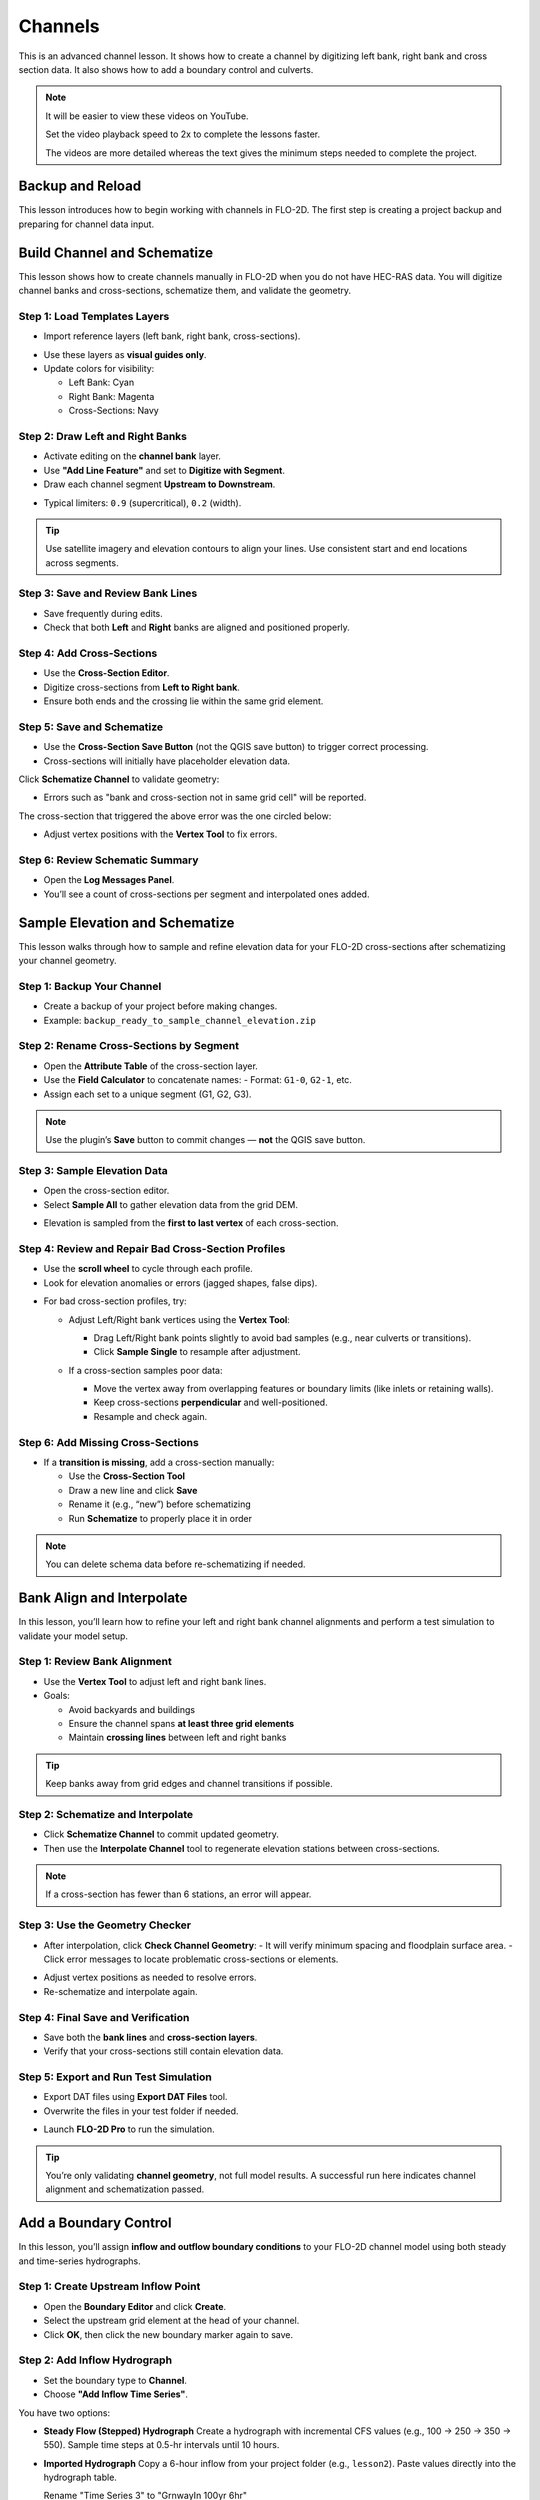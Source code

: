 Channels
=========

This is an advanced channel lesson.  It shows how to create a channel by digitizing left bank, right bank and
cross section data.  It also shows how to add a boundary control and culverts.

.. Note:: It will be easier to view these videos on YouTube.

   Set the video playback speed to 2x to complete the lessons faster.

   The videos are more detailed whereas the text gives the minimum steps needed
   to complete the project.

Backup and Reload
--------------------

.. raw:: html

   <iframe width="560" height="315" src="https://www.youtube.com/embed/XrEn2obremk?si=NEYQSLH6de5jA-rT"
   title="YouTube video player" frameborder="0" allow="accelerometer; autoplay; clipboard-write; encrypted-media;
   gyroscope; picture-in-picture; web-share" referrerpolicy="strict-origin-when-cross-origin" allowfullscreen></iframe>
   
   
This lesson introduces how to begin working with channels in FLO-2D. The first step is creating a project backup and preparing for channel data input.


Build Channel and Schematize
----------------------------------

.. raw:: html

   <iframe width="560" height="315" src="https://www.youtube.com/embed/x1QEP2ggYT0?si=j14aMbvgx_k7jmTq"
   title="YouTube video player" frameborder="0" allow="accelerometer; autoplay; clipboard-write; encrypted-media;
   gyroscope; picture-in-picture; web-share" referrerpolicy="strict-origin-when-cross-origin" allowfullscreen></iframe>

   
This lesson shows how to create channels manually in FLO-2D when you do not have HEC-RAS data. You will digitize channel banks and cross-sections, schematize them, and validate the geometry.

Step 1: Load Templates Layers
~~~~~~~~~~~~~~~~~~~~~~~~~~~~~~~~~~~
- Import reference layers (left bank, right bank, cross-sections).

.. image:: ../img/shg/4/shg_chan001.jpg

- Use these layers as **visual guides only**.
- Update colors for visibility:

  - Left Bank: Cyan
  - Right Bank: Magenta
  - Cross-Sections: Navy

.. image:: ../img/shg/4/shg_chan002.jpg

Step 2: Draw Left and Right Banks
~~~~~~~~~~~~~~~~~~~~~~~~~~~~~~~~~~~
- Activate editing on the **channel bank** layer.
- Use **"Add Line Feature"** and set to **Digitize with Segment**.
- Draw each channel segment **Upstream to Downstream**.

.. image:: ../img/shg/4/shg_chan003.jpg

- Typical limiters: ``0.9`` (supercritical), ``0.2`` (width).

.. image:: ../img/shg/4/shg_chan004.jpg

.. tip::
   Use satellite imagery and elevation contours to align your lines.
   Use consistent start and end locations across segments.

Step 3: Save and Review Bank Lines
~~~~~~~~~~~~~~~~~~~~~~~~~~~~~~~~~~~~
- Save frequently during edits.
- Check that both **Left** and **Right** banks are aligned and positioned properly.

Step 4: Add Cross-Sections
~~~~~~~~~~~~~~~~~~~~~~~~~~~~~~~~~~~
- Use the **Cross-Section Editor**.
- Digitize cross-sections from **Left to Right bank**.
- Ensure both ends and the crossing lie within the same grid element.

.. image:: ../img/shg/4/shg_chan005.gif

Step 5: Save and Schematize
~~~~~~~~~~~~~~~~~~~~~~~~~~~~~~~~~~~
- Use the **Cross-Section Save Button** (not the QGIS save button) to trigger correct processing.
- Cross-sections will initially have placeholder elevation data.

Click **Schematize Channel** to validate geometry:

.. image:: ../img/shg/4/shg_chan006.jpg

- Errors such as "bank and cross-section not in same grid cell" will be reported.

.. image:: ../img/shg/4/shg_chan007.jpg

The cross-section that triggered the above error was the one circled below:

.. image:: ../img/shg/4/shg_chan008.jpg

- Adjust vertex positions with the **Vertex Tool** to fix errors.

.. image:: ../img/shg/4/shg_chan009.jpg

Step 6: Review Schematic Summary
~~~~~~~~~~~~~~~~~~~~~~~~~~~~~~~~~~~
- Open the **Log Messages Panel**.
- You’ll see a count of cross-sections per segment and interpolated ones added.

Sample Elevation and Schematize
-------------------------------------

.. raw:: html

   <iframe width="560" height="315" src="https://www.youtube.com/embed/5zbBC4WX69Y?si=5htZE_KO2zimBE5a"
   title="YouTube video player" frameborder="0" allow="accelerometer; autoplay; clipboard-write; encrypted-media;
   gyroscope; picture-in-picture; web-share" referrerpolicy="strict-origin-when-cross-origin" allowfullscreen></iframe>

   
This lesson walks through how to sample and refine elevation data for your FLO-2D cross-sections after schematizing your channel geometry.

Step 1: Backup Your Channel
~~~~~~~~~~~~~~~~~~~~~~~~~~~~~~~~~~~~~
- Create a backup of your project before making changes.
- Example: ``backup_ready_to_sample_channel_elevation.zip``

Step 2: Rename Cross-Sections by Segment
~~~~~~~~~~~~~~~~~~~~~~~~~~~~~~~~~~~~~~~~~~~~~~~~~~~~
- Open the **Attribute Table** of the cross-section layer.
- Use the **Field Calculator** to concatenate names:
  - Format: ``G1-0``, ``G2-1``, etc.
- Assign each set to a unique segment (G1, G2, G3).

.. image:: ../img/shg/4/shg_chan010.jpg

.. note::
   Use the plugin’s **Save** button to commit changes — **not** the QGIS save button.

Step 3: Sample Elevation Data
~~~~~~~~~~~~~~~~~~~~~~~~~~~~~~~~~~~~~
- Open the cross-section editor.
- Select **Sample All** to gather elevation data from the grid DEM.

.. image:: ../img/shg/4/shg_chan011.jpg

- Elevation is sampled from the **first to last vertex** of each cross-section.

Step 4: Review and Repair Bad Cross-Section Profiles
~~~~~~~~~~~~~~~~~~~~~~~~~~~~~~~~~~~~~~~~~~~~~~~~~~~~~

- Use the **scroll wheel** to cycle through each profile.
- Look for elevation anomalies or errors (jagged shapes, false dips).

.. image:: ../img/shg/4/shg_chan054.jpg

.. image:: ../img/shg/4/shg_chan055.jpg

- For bad cross-section profiles, try:

  - Adjust Left/Right bank vertices using the **Vertex Tool**:

    - Drag Left/Right bank points slightly to avoid bad samples (e.g., near culverts or transitions).
    - Click **Sample Single** to resample after adjustment.

    .. image:: ../img/shg/4/shg_chan012.jpg

    .. image:: ../img/shg/4/shg_chan057.jpg

  - If a cross-section samples poor data:

    - Move the vertex away from overlapping features or boundary limits (like inlets or retaining walls).
    - Keep cross-sections **perpendicular** and well-positioned.
    - Resample and check again.

    .. image:: ../img/shg/4/shg_chan056.jpg

Step 6: Add Missing Cross-Sections
~~~~~~~~~~~~~~~~~~~~~~~~~~~~~~~~~~~~~
- If a **transition is missing**, add a cross-section manually:

  - Use the **Cross-Section Tool**
  - Draw a new line and click **Save**
  - Rename it (e.g., “new”) before schematizing
  - Run **Schematize** to properly place it in order

.. image:: ../img/shg/4/shg_chan057.gif

.. note::
   You can delete schema data before re-schematizing if needed.

Bank Align and Interpolate
----------------------------

.. raw:: html

   <iframe width="560" height="315" src="https://www.youtube.com/embed/ManhJIY0_1A?si=pqqV0H79lHIeTHg9"
   title="YouTube video player" frameborder="0" allow="accelerometer; autoplay; clipboard-write; encrypted-media;
   gyroscope; picture-in-picture; web-share" referrerpolicy="strict-origin-when-cross-origin" allowfullscreen></iframe>


In this lesson, you’ll learn how to refine your left and right bank channel alignments and perform a test simulation to validate your model setup.

Step 1: Review Bank Alignment
~~~~~~~~~~~~~~~~~~~~~~~~~~~~~~~~~~~~~~
- Use the **Vertex Tool** to adjust left and right bank lines.
- Goals:

  - Avoid backyards and buildings
  - Ensure the channel spans **at least three grid elements**
  - Maintain **crossing lines** between left and right banks

.. image:: ../img/shg/4/shg_chan057.jpg

.. tip::
   Keep banks away from grid edges and channel transitions if possible.

Step 2: Schematize and Interpolate
~~~~~~~~~~~~~~~~~~~~~~~~~~~~~~~~~~~~~~
- Click **Schematize Channel** to commit updated geometry.
- Then use the **Interpolate Channel** tool to regenerate elevation stations between cross-sections.

.. image:: ../img/shg/4/shg_chan013.jpg

.. note::
   If a cross-section has fewer than 6 stations, an error will appear.

Step 3: Use the Geometry Checker
~~~~~~~~~~~~~~~~~~~~~~~~~~~~~~~~~~~~~~
- After interpolation, click **Check Channel Geometry**:
  - It will verify minimum spacing and floodplain surface area.
  - Click error messages to locate problematic cross-sections or elements.

.. image:: ../img/shg/4/shg_chan014.jpg

- Adjust vertex positions as needed to resolve errors.
- Re-schematize and interpolate again.

Step 4: Final Save and Verification
~~~~~~~~~~~~~~~~~~~~~~~~~~~~~~~~~~~~~~
- Save both the **bank lines** and **cross-section layers**.
- Verify that your cross-sections still contain elevation data.

Step 5: Export and Run Test Simulation
~~~~~~~~~~~~~~~~~~~~~~~~~~~~~~~~~~~~~~~~~~
- Export DAT files using **Export DAT Files** tool.
- Overwrite the files in your test folder if needed.

.. image:: ../img/shg/4/shg_chan015.jpg

- Launch **FLO-2D Pro** to run the simulation.\

.. image:: ../img/shg/4/shg_chan016.jpg

.. tip::
   You’re only validating **channel geometry**, not full model results.
   A successful run here indicates channel alignment and schematization passed.


Add a Boundary Control
----------------------------

.. raw:: html

   <iframe width="560" height="315" src="https://www.youtube.com/embed/T-GyXsFokIA?si=WUSj7abEMNxjxrkm"
   title="YouTube video player" frameborder="0" allow="accelerometer; autoplay; clipboard-write; encrypted-media;
   gyroscope; picture-in-picture; web-share" referrerpolicy="strict-origin-when-cross-origin" allowfullscreen></iframe>


In this lesson, you’ll assign **inflow and outflow boundary conditions** to your FLO-2D channel model
using both steady and time-series hydrographs.

Step 1: Create Upstream Inflow Point
~~~~~~~~~~~~~~~~~~~~~~~~~~~~~~~~~~~~~~
- Open the **Boundary Editor** and click **Create**.
- Select the upstream grid element at the head of your channel.
- Click **OK**, then click the new boundary marker again to save.

.. image:: ../img/shg/4/shg_chan017.jpg

Step 2: Add Inflow Hydrograph
~~~~~~~~~~~~~~~~~~~~~~~~~~~~~~~~~~~~~~
- Set the boundary type to **Channel**.
- Choose **"Add Inflow Time Series"**.

.. image:: ../img/shg/4/shg_chan018.jpg

You have two options:

- **Steady Flow (Stepped) Hydrograph**  
  Create a hydrograph with incremental CFS values (e.g., 100 → 250 → 350 → 550).  
  Sample time steps at 0.5-hr intervals until 10 hours.

  .. image:: ../img/shg/4/shg_chan019.jpg

- **Imported Hydrograph**  
  Copy a 6-hour inflow from your project folder (e.g., ``lesson2``).  
  Paste values directly into the hydrograph table.

  .. image:: ../img/shg/4/shg_chan020.jpg

  Rename "Time Series 3" to "GrnwayIn 100yr 6hr"

.. tip::
   Swap between hydrographs quickly by selecting a different record and **schematizing**.

 .. image:: ../img/shg/4/shg_chan021.jpg

Step 3: Create Downstream Outflow Point
~~~~~~~~~~~~~~~~~~~~~~~~~~~~~~~~~~~~~~~~~~~~
- Click the **Boundary Editor** again and select the **last grid element**.
- Click to confirm, then click the marker again to save.

- Name the boundary (e.g., ``GrnwayOut``).

 .. image:: ../img/shg/4/shg_chan022.jpg

 .. image:: ../img/shg/4/shg_chan023.jpg

- Set type to **Floodplain and Channel Outflow**.
- No hydrograph is required.

Step 4: Schematize and Export
~~~~~~~~~~~~~~~~~~~~~~~~~~~~~~~~~~~~~~
- Click **Schematize** to generate boundary files.

 .. image:: ../img/shg/4/shg_chan024.jpg

- Use **Export DAT Files** to save your project.

 .. image:: ../img/shg/4/shg_chan025.jpg

Files updated:
- ``INFLOW.DAT``: now includes the new stepped hydrograph.
- ``CHAN.DAT``, ``CHANBANK.DAT``, ``CHANCOND.DAT``, ``CHANROUGH.DAT``: standard channel outputs.

Step 5: Run a Simulation
~~~~~~~~~~~~~~~~~~~~~~~~~~~~~~~~~~~~~~
- Click **Run FLO-2D** to test the boundary setup.

 .. image:: ../img/shg/4/shg_chan026.jpg

 .. image:: ../img/shg/4/shg_chan016.jpg

- If the simulation starts successfully, your boundary conditions are valid.

.. note::
   Water enters the channel from the upstream **cross-section**, not the grid element.  
   If the flow overtops the channel, it will exit via floodplain outflow.


Add Culverts
-------------------

.. raw:: html

   <iframe width="560" height="315" src="https://www.youtube.com/embed/Qioj94sbAgA?si=5xyNs9hd0ld66E9x"
   title="YouTube video player" frameborder="0" allow="accelerometer; autoplay; clipboard-write; encrypted-media;
   gyroscope; picture-in-picture; web-share" referrerpolicy="strict-origin-when-cross-origin" allowfullscreen></iframe>


This lesson covers how to define and integrate culvert structures (CTs) into your FLO-2D channel using
rating tables or the generalized culvert equation.

Step 1: Identify Culvert Locations
~~~~~~~~~~~~~~~~~~~~~~~~~~~~~~~~~~~~~~~~~~
- Stop your current simulation if you observe **unexpected overtopping** in channels.
- Switch to the **Structure Editor** and click **Add Structure**.

.. image:: ../img/shg/4/shg_chan027.jpg

- Draw each structure from the **left bank** of the upstream channel to the **left bank** of the downstream channel.

.. tip::
   Use left-click, left-click, and right-click to define the start and end.

Step 2: Define Structure Properties
~~~~~~~~~~~~~~~~~~~~~~~~~~~~~~~~~~~~~~~~~~
- Click **Save** after drawing all structures.
- Name each structure (e.g., ``Grnway1``, ``Grnway2``). Avoid spaces.
- Set:
  - Type: **Channel to Channel**
  - Method: **Rating Table**

.. image:: ../img/shg/4/shg_chan028.jpg

Step 3: Import Rating Tables
~~~~~~~~~~~~~~~~~~~~~~~~~~~~~~~~~~~~~~~~~~
- Use the **Import Rating Table** tool.

.. image:: ../img/shg/4/shg_chan029.jpg

- Ensure filenames match the structure names exactly (e.g., ``Grnway1.txt``).

.. image:: ../img/shg/4/shg_chan030.jpg

- Loaded data should now populate the structure’s table.

.. image:: ../img/shg/4/shg_chan031.jpg

.. image:: ../img/shg/4/shg_chan032.jpg

.. image:: ../img/shg/4/shg_chan033.jpg

.. note::
   You can alternatively use the **Generalized CT Equation** and define geometry and length manually.

Step 4: Tailwater Controls
~~~~~~~~~~~~~~~~~~~~~~~~~~~~~~~~~~~~~~~~~~
- Options:
  1. **No Tailwater Control**: Only headwater affects flow (e.g., flap gates).
  2. **Submergence Applied**: Tailwater reduces discharge, but no reverse flow.
  3. **Submergence with Reverse Flow**: Allows flow to reverse under high tailwater.

- Set to **No Tailwater Control** for this basic model (warnings may occur).

.. image:: ../img/shg/4/shg_chan034.jpg

Step 5: Optional Parameters
~~~~~~~~~~~~~~~~~~~~~~~~~~~~~~~~~~~~~~~~~~
- Head Reference Elevation: Only used if a weir controls flow onset.
- Length and Diameter: Required only if using **Generalized Equation**, not rating tables.

.. image:: ../img/shg/4/shg_chan035.jpg

Step 6: Schematize and Save
~~~~~~~~~~~~~~~~~~~~~~~~~~~~~~~~~~~~~~~~~~
- Click **Schematize** to convert user-drawn structures to **grid-aligned schema features**.

.. image:: ../img/shg/4/shg_chan036.jpg

- Schema lines (blue) are snapped to grid centers.

.. image:: ../img/shg/4/shg_chan037.jpg

- Enable **Structure Switch** in **Control Parameters**, then **Save**.

.. image:: ../img/shg/4/shg_chan038.jpg

Step 7: Export and Review Files
~~~~~~~~~~~~~~~~~~~~~~~~~~~~~~~~~~~~~~~~~~
- Export DAT files.
- Files updated:
  - ``CONT.DAT``: Structure switch activated.
  - ``HYSTRUCT.DAT``: Lists all culvert definitions and rating tables.

.. image:: ../img/shg/4/shg_chan039.jpg

.. image:: ../img/shg/4/shg_chan040.jpg

.. note::
   - `S` lines = structure metadata
   - `T` lines = rating table values (depth, flow, area)
   - Use line codes 0 = floodplain-to-floodplain, 1 = channel-to-channel, etc.

Step 8: Run a Test Simulation
~~~~~~~~~~~~~~~~~~~~~~~~~~~~~~~~~~~~~~~~~~
- Launch **FLO-2D Pro** to verify structures and inflow integration.

.. image:: ../img/shg/4/shg_chan041.jpg

- Rainfall and hydrograph will appear as different colors in the simulation output.
- Use the simulation to evaluate discharge, transitions, and overtopping behavior.


Channel Summary and Results
-----------------------------
.. raw:: html

   <iframe width="560" height="315" src="https://www.youtube.com/embed/JQNBCUqOKbY?si=_HqHJOdV7lfZCtWP"
   title="YouTube video player" frameborder="0" allow="accelerometer; autoplay; clipboard-write; encrypted-media;
   gyroscope; picture-in-picture; web-share" referrerpolicy="strict-origin-when-cross-origin" allowfullscreen></iframe>


This video shows how to view simulation outputs, map flood depths and elevations,
and evaluate hydraulic structure performance in FLO-2D.
